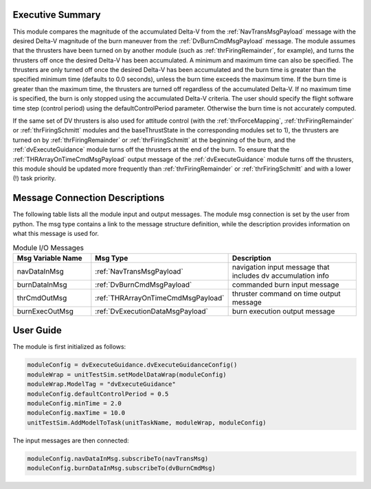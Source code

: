 Executive Summary
-----------------

This module compares the magnitude of the accumulated Delta-V from the :ref:`NavTransMsgPayload` message with the
desired Delta-V magnitude of the burn maneuver from the :ref:`DvBurnCmdMsgPayload` message. The module assumes that the
thrusters have been turned on by another module (such as :ref:`thrFiringRemainder`, for example), and turns the
thrusters off once the desired Delta-V has been accumulated. A minimum and maximum time can also be specified. The
thrusters are only turned off once the desired Delta-V has been accumulated and the burn time is greater than the
specified minimum time (defaults to 0.0 seconds), unless the burn time exceeds the maximum time. If the burn time is
greater than the maximum time, the thrusters are turned off regardless of the accumulated Delta-V. If no maximum time
is specified, the burn is only stopped using the accumulated Delta-V criteria.
The user should specify the flight software time step (control period) using the defaultControlPeriod parameter.
Otherwise the burn time is not accurately computed.

If the same set of DV thrusters is also used for attitude control (with the :ref:`thrForceMapping`,
:ref:`thrFiringRemainder` or :ref:`thrFiringSchmitt` modules and the baseThrustState in the corresponding modules
set to 1), the thrusters are turned on by :ref:`thrFiringRemainder` or :ref:`thrFiringSchmitt` at the beginning of the
burn, and the :ref:`dvExecuteGuidance` module turns off the thrusters at the end of the burn. To ensure that the
:ref:`THRArrayOnTimeCmdMsgPayload` output message of the :ref:`dvExecuteGuidance` module turns off the thrusters, this
module should be updated more frequently than :ref:`thrFiringRemainder` or :ref:`thrFiringSchmitt` and with a lower (!)
task priority.

Message Connection Descriptions
-------------------------------
The following table lists all the module input and output messages.  The module msg connection is set by the
user from python.  The msg type contains a link to the message structure definition, while the description
provides information on what this message is used for.

.. list-table:: Module I/O Messages
    :widths: 25 25 50
    :header-rows: 1

    * - Msg Variable Name
      - Msg Type
      - Description
    * - navDataInMsg
      - :ref:`NavTransMsgPayload`
      - navigation input message that includes dv accumulation info
    * - burnDataInMsg
      - :ref:`DvBurnCmdMsgPayload`
      - commanded burn input message
    * - thrCmdOutMsg
      - :ref:`THRArrayOnTimeCmdMsgPayload`
      - thruster command on time output message
    * - burnExecOutMsg
      - :ref:`DvExecutionDataMsgPayload`
      - burn execution output message

User Guide
----------
The module is first initialized as follows:

.. code-block:: python

    moduleConfig = dvExecuteGuidance.dvExecuteGuidanceConfig()
    moduleWrap = unitTestSim.setModelDataWrap(moduleConfig)
    moduleWrap.ModelTag = "dvExecuteGuidance"
    moduleConfig.defaultControlPeriod = 0.5
    moduleConfig.minTime = 2.0
    moduleConfig.maxTime = 10.0
    unitTestSim.AddModelToTask(unitTaskName, moduleWrap, moduleConfig)

The input messages are then connected:

.. code-block:: python

    moduleConfig.navDataInMsg.subscribeTo(navTransMsg)
    moduleConfig.burnDataInMsg.subscribeTo(dvBurnCmdMsg)
